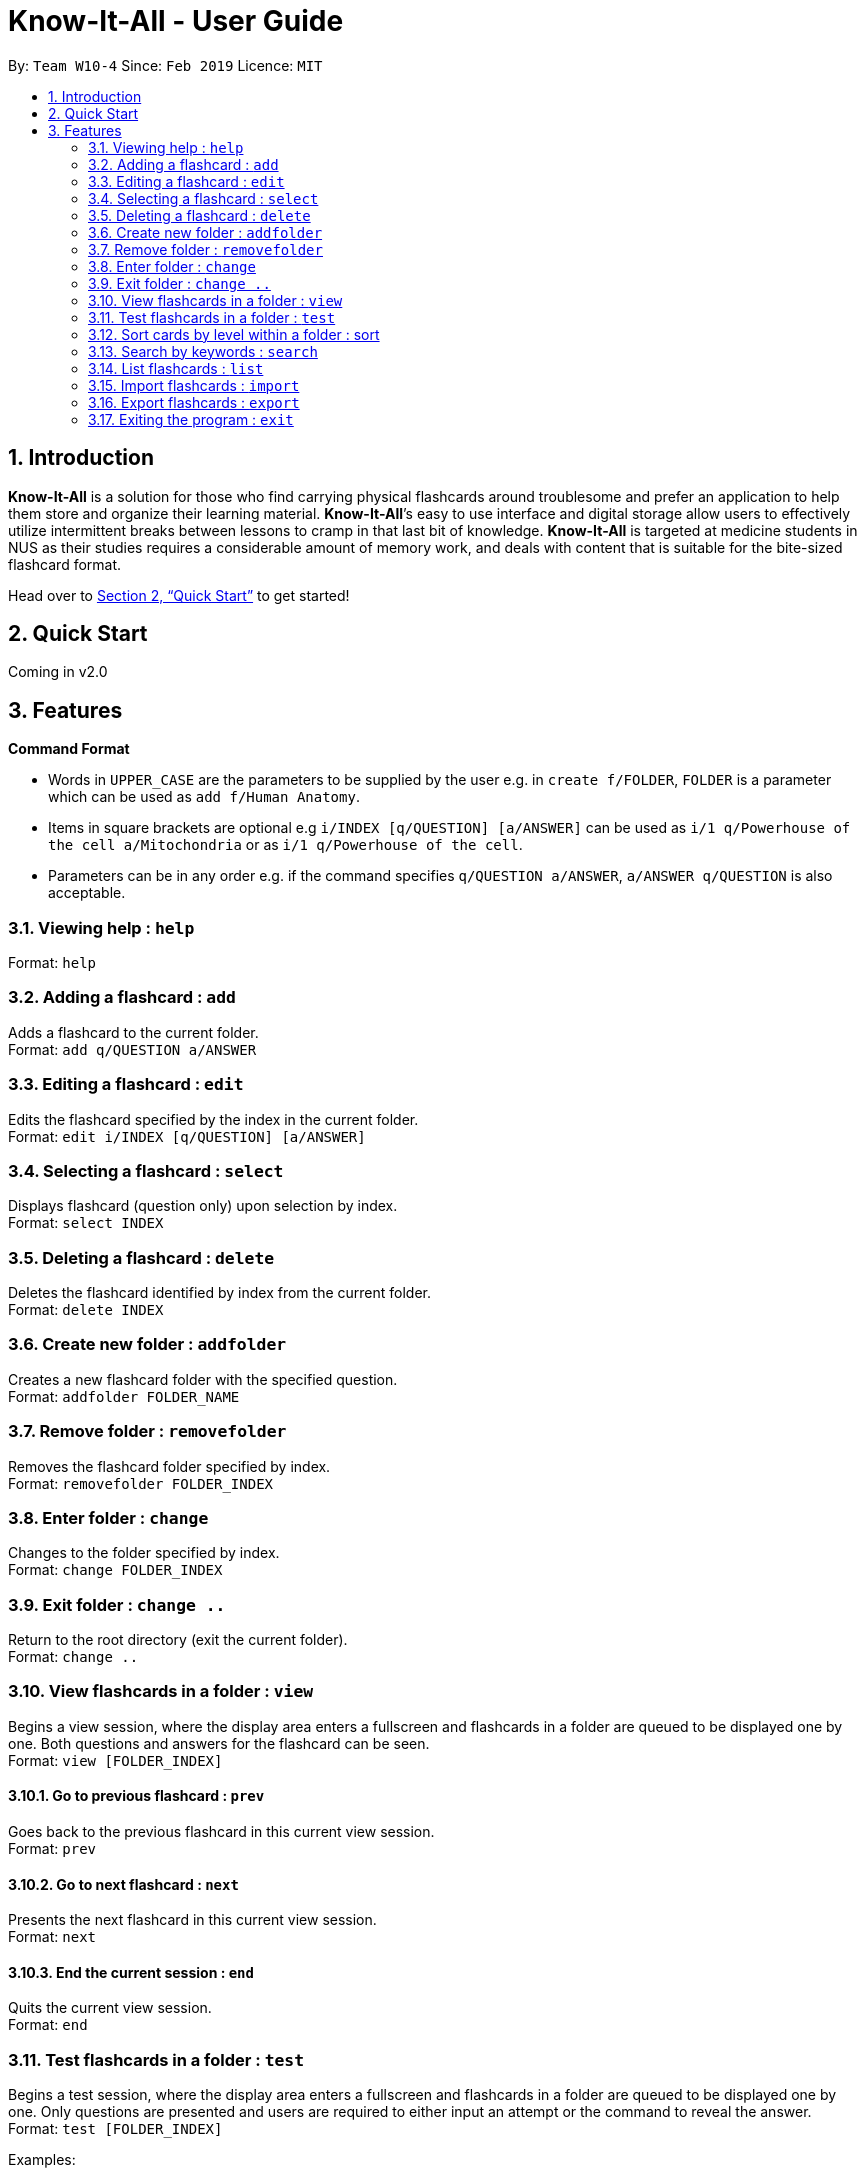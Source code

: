 = Know-It-All - User Guide
:site-section: UserGuide
:toc:
:toc-title:
:toc-placement: preamble
:sectnums:
:imagesDir: images
:stylesDir: stylesheets
:xrefstyle: full
:experimental:
ifdef::env-github[]
:tip-caption: :bulb:
:note-caption: :information_source:
endif::[]
:repoURL: https://github.com/cs2103-ay1819s2-w10-4/main

By: `Team W10-4`      Since: `Feb 2019`      Licence: `MIT`

== Introduction

*Know-It-All* is a solution for those who find carrying physical flashcards around troublesome and prefer an application to help them store and organize their learning material. *Know-It-All*’s easy to use interface and digital storage allow users to effectively utilize intermittent breaks between lessons to cramp in that last bit of knowledge. *Know-It-All* is targeted at medicine students in NUS as their studies requires a considerable amount of memory work, and deals with content that is suitable for the bite-sized flashcard format.

Head over to <<Quick Start>> to get started!

== Quick Start

Coming in v2.0

[[Features]]
== Features

====
*Command Format*

* Words in `UPPER_CASE` are the parameters to be supplied by the user e.g. in `create f/FOLDER`, `FOLDER` is a parameter which can be used as `add f/Human Anatomy`.
* Items in square brackets are optional e.g `i/INDEX [q/QUESTION] [a/ANSWER]` can be used as `i/1 q/Powerhouse of the cell a/Mitochondria` or as `i/1 q/Powerhouse of the cell`.
* Parameters can be in any order e.g. if the command specifies `q/QUESTION a/ANSWER`, `a/ANSWER q/QUESTION` is also acceptable.
====

=== Viewing help : `help`

Format: `help`

=== Adding a flashcard : `add`

Adds a flashcard to the current folder. +
Format: `add q/QUESTION a/ANSWER`

=== Editing a flashcard : `edit`

Edits the flashcard specified by the index in the current folder. +
Format: `edit i/INDEX [q/QUESTION] [a/ANSWER]`

=== Selecting a flashcard : `select`

Displays flashcard (question only) upon selection by index. +
Format: `select INDEX`

=== Deleting a flashcard : `delete`

Deletes the flashcard identified by index from the current folder. +
Format: `delete INDEX`

=== Create new folder : `addfolder`

Creates a new flashcard folder with the specified question. +
Format: `addfolder FOLDER_NAME`

=== Remove folder : `removefolder`

Removes the flashcard folder specified by index. +
Format: `removefolder FOLDER_INDEX`

=== Enter folder : `change`

Changes to the folder specified by index. +
Format: `change FOLDER_INDEX`

=== Exit folder : `change ..`

Return to the root directory (exit the current folder). +
Format: `change ..`

=== View flashcards in a folder : `view`

Begins a view session, where the display area enters a fullscreen and flashcards in a folder are queued to be displayed one by one. Both questions and answers for the flashcard can be seen. +
Format: `view [FOLDER_INDEX]`

==== Go to previous flashcard : `prev`

Goes back to the previous flashcard in this current view session. +
Format: `prev`

==== Go to next flashcard : `next`

Presents the next flashcard in this current view session. +
Format: `next`

==== End the current session : `end`

Quits the current view session. +
Format: `end`

=== Test flashcards in a folder : `test`

Begins a test session, where the display area enters a fullscreen and flashcards in a folder are queued to be displayed one by one. Only questions are presented and users are required to either input an attempt or the command to reveal the answer. +
Format: `test [FOLDER_INDEX]`

Examples:

* `test 1` (starts a session by displaying a flashcard from the 1st folder)

==== Reveal answer to a flashcard : `reveal`

Allows user to see the answer to the currently displayed card without keying in any answer. +
Format: `reveal`

==== Keying in answer to a flashcard: `ans`

Allows user to input an answer for the currently displayed card. An ans command is only considered valid if a user is currently running an active test session and/or a card is currently being displayed. +
Format: `ans ANSWER`

Examples:

* (Card question: What is the powerhouse of the cell?) +
`ans Mitochondria`

==== End the current session : `end`

Quits the current test session. +
Format: `end`

=== Sort cards by level within a folder : sort

Displays all flashcards sorted such that the lowest level cards are at the top. +
Format: `sort`

=== Search by keywords : `search`

At the root directory, searches for folders using keywords in folder names. Within a folder, user can search for flashcards inside the current folder using keywords in flashcard questions. +
Format: `search KEYWORDS [MORE_KEYWORDS]`

=== List flashcards : `list`

Display a list of the flashcards in the current folder, where only questions can be seen, answers are hidden. This command is implicitly invoked upon entering a folder, and can be used to reset the view after search or sort. +
Format: `list`

=== Import flashcards : `import`

Searches for a file with the specified filename in the program directory and parses the file to generate a flashcard folder. +
Format: `import FILENAME`

=== Export flashcards : `export`

Creates a file containing the flashcards from the specified folder, which can later be imported. +
Format: `export FOLDER_INDEX FILENAME`

=== Exiting the program : `exit`

Exits the program. +
Format: `exit`
